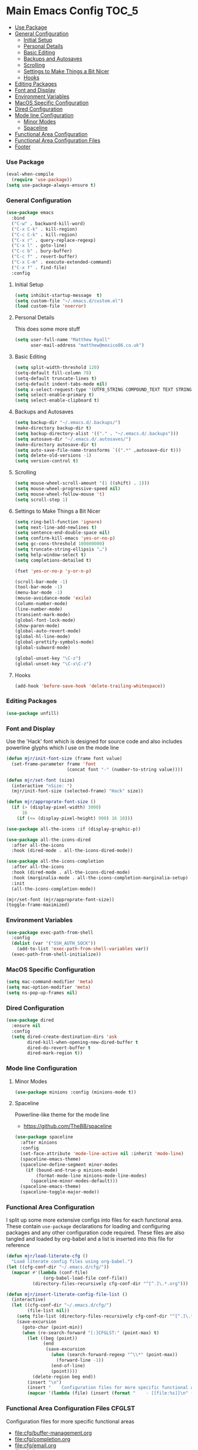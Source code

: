 * Main Emacs Config                                                   :TOC_5:
    - [[#use-package][Use Package]]
    - [[#general-configuration][General Configuration]]
        - [[#initial-setup][Initial Setup]]
        - [[#personal-details][Personal Details]]
        - [[#basic-editing][Basic Editing]]
        - [[#backups-and-autosaves][Backups and Autosaves]]
        - [[#scrolling][Scrolling]]
        - [[#settings-to-make-things-a-bit-nicer][Settings to Make Things a Bit Nicer]]
        - [[#hooks][Hooks]]
    - [[#editing-packages][Editing Packages]]
    - [[#font-and-display][Font and Display]]
    - [[#environment-variables][Environment Variables]]
    - [[#macos-specific-configuration][MacOS Specific Configuration]]
    - [[#dired-configuration][Dired Configuration]]
    - [[#mode-line-configuration][Mode line Configuration]]
        - [[#minor-modes][Minor Modes]]
        - [[#spaceline][Spaceline]]
    - [[#functional-area-configuration][Functional Area Configuration]]
    - [[#functional-area-configuration-files][Functional Area Configuration Files]]
    - [[#footer][Footer]]

*** Use Package
    #+begin_src emacs-lisp
    (eval-when-compile
      (require 'use-package))
    (setq use-package-always-ensure t)
    #+end_src

*** General Configuration
    #+begin_src emacs-lisp
    (use-package emacs
      :bind
      ("C-w" . backward-kill-word)
      ("C-x C-k" . kill-region)
      ("C-c C-k" . kill-region)
      ("C-x r" . query-replace-regexp)
      ("C-x l" . goto-line)
      ("C-c b" . bury-buffer)
      ("C-c f" . revert-buffer)
      ("C-x C-m" . execute-extended-command)
      ("C-x f" . find-file)
      :config
     #+end_src

***** Initial Setup
      #+begin_src emacs-lisp
      (setq inhibit-startup-message  t)
      (setq custom-file "~/.emacs.d/custom.el")
      (load custom-file 'noerror)
      #+end_src

***** Personal Details
      This does some more stuff
      #+begin_src emacs-lisp
      (setq user-full-name "Matthew Ryall"
            user-mail-address "matthew@mexico86.co.uk")
      #+end_src

***** Basic Editing
      #+begin_src emacs-lisp
      (setq split-width-threshold 120)
      (setq-default fill-column 78)
      (setq-default truncate-lines t)
      (setq-default indent-tabs-mode nil)
      (setq x-select-request-type '(UTF8_STRING COMPOUND_TEXT TEXT STRING))
      (setq select-enable-primary t)
      (setq select-enable-clipboard t)
      #+end_src

***** Backups and Autosaves
      #+begin_src emacs-lisp
      (setq backup-dir "~/.emacs.d/.backups/")
      (make-directory backup-dir t)
      (setq backup-directory-alist '(("." . "~/.emacs.d/.backups")))
      (setq autosave-dir "~/.emacs.d/.autosaves/")
      (make-directory autosave-dir t)
      (setq auto-save-file-name-transforms `((".*" ,autosave-dir t)))
      (setq delete-old-versions -1)
      (setq version-control t)
      #+end_src

***** Scrolling
      #+begin_src emacs-lisp
      (setq mouse-wheel-scroll-amount '(1 ((shift) . 1)))
      (setq mouse-wheel-progressive-speed nil)
      (setq mouse-wheel-follow-mouse 't)
      (setq scroll-step 1)
      #+end_src

***** Settings to Make Things a Bit Nicer
      #+begin_src emacs-lisp
      (setq ring-bell-function 'ignore)
      (setq next-line-add-newlines t)
      (setq sentence-end-double-space nil)
      (setq confirm-kill-emacs 'yes-or-no-p)
      (setq gc-cons-threshold 100000000)
      (setq truncate-string-ellipsis "…")
      (setq help-window-select t)
      (setq completions-detailed t)

      (fset 'yes-or-no-p 'y-or-n-p)

      (scroll-bar-mode -1)
      (tool-bar-mode -1)
      (menu-bar-mode -1)
      (mouse-avoidance-mode 'exile)
      (column-number-mode)
      (line-number-mode)
      (transient-mark-mode)
      (global-font-lock-mode)
      (show-paren-mode)
      (global-auto-revert-mode)
      (global-hl-line-mode)
      (global-prettify-symbols-mode)
      (global-subword-mode)

      (global-unset-key "\C-z")
      (global-unset-key "\C-x\C-z")
      #+end_src

***** Hooks
      #+begin_src emacs-lisp
      (add-hook 'before-save-hook 'delete-trailing-whitespace))
      #+end_src

*** Editing Packages
    #+begin_src emacs-lisp
    (use-package unfill)
    #+end_src

*** Font and Display
    Use the 'Hack' font which is designed for source code and also includes
    powerline glyphs which I use on the mode line
    #+begin_src emacs-lisp
    (defun mjr/init-font-size (frame font value)
      (set-frame-parameter frame 'font
                           (concat font "-" (number-to-string value))))

    (defun mjr/set-font (size)
      (interactive "nSize: ")
      (mjr/init-font-size (selected-frame) "Hack" size))

    (defun mjr/approprate-font-size ()
      (if (> (display-pixel-width) 3000)
          16
        (if (<= (display-pixel-height) 900) 16 10)))

    (use-package all-the-icons :if (display-graphic-p))

    (use-package all-the-icons-dired
      :after all-the-icons
      :hook (dired-mode . all-the-icons-dired-mode))

    (use-package all-the-icons-completion
      :after all-the-icons
      :hook (dired-mode . all-the-icons-dired-mode)
      :hook (marginalia-mode . all-the-icons-completion-marginalia-setup)
      :init
      (all-the-icons-completion-mode))

    (mjr/set-font (mjr/approprate-font-size))
    (toggle-frame-maximized)
    #+end_src

*** Environment Variables
    #+begin_src emacs-lisp
    (use-package exec-path-from-shell
      :config
      (dolist (var '("SSH_AUTH_SOCK"))
        (add-to-list 'exec-path-from-shell-variables var))
      (exec-path-from-shell-initialize))
    #+end_src

*** MacOS Specific Configuration
    #+begin_src emacs-lisp
    (setq mac-command-modifier 'meta)
    (setq mac-option-modifier 'meta)
    (setq ns-pop-up-frames nil)
    #+end_src

*** Dired Configuration
    #+begin_src emacs-lisp
    (use-package dired
      :ensure nil
      :config
      (setq dired-create-destination-dirs 'ask
            dired-kill-when-opening-new-dired-buffer t
            dired-do-revert-buffer t
            dired-mark-region t))
    #+end_src

*** Mode line Configuration
***** Minor Modes
      #+begin_src emacs-lisp
      (use-package minions :config (minions-mode t))
      #+end_src

***** Spaceline
      Powerline-like theme for the mode line

      - https://github.com/TheBB/spaceline

      #+begin_src emacs-lisp
      (use-package spaceline
        :after minions
        :config
        (set-face-attribute 'mode-line-active nil :inherit 'mode-line)
        (spaceline-emacs-theme)
        (spaceline-define-segment minor-modes
          (if (bound-and-true-p minions-mode)
              (format-mode-line minions-mode-line-modes)
            (spaceline-minor-modes-default)))
        (spaceline-emacs-theme)
        (spaceline-toggle-major-mode))
      #+end_src

*** Functional Area Configuration
    I split up some more extensive configs into files for each functional
    area. These contain ~use-package~ declarations for loading and configuring
    packages and any other configuration code required. These files are also
    tangled and loaded by org-babel and a list is inserted into this file for
    reference

    #+begin_src emacs-lisp
    (defun mjr/load-literate-cfg ()
      "Load literate config files using org-babel.")
    (let ((cfg-conf-dir "~/.emacs.d/cfg/"))
      (mapcar #'(lambda (conf-file)
                  (org-babel-load-file conf-file))
              (directory-files-recursively cfg-conf-dir "^[^.]\.*.org")))

    (defun mjr/insert-literate-config-file-list ()
      (interactive)
      (let ((cfg-conf-dir "~/.emacs.d/cfg/")
            (file-list nil))
        (setq file-list (directory-files-recursively cfg-conf-dir "^[^.]\.*.org"))
        (save-excursion
          (goto-char (point-min))
          (when (re-search-forward "[:]CFGLST:" (point-max) t)
            (let ((beg (point))
                  (end
                   (save-excursion
                     (when (search-forward-regexp "^\\*" (point-max))
                       (forward-line -1))
                     (end-of-line)
                     (point))))
              (delete-region beg end))
            (insert "\n")
            (insert "    Configuration files for more specific functional areas\n")
            (mapcar '(lambda (file) (insert (format "    - [[file:%s]]\n" (substring file 11)))) file-list)))))
    #+end_src

*** Functional Area Configuration Files                              :CFGLST:
    Configuration files for more specific functional areas
    - [[file:cfg/buffer-management.org]]
    - [[file:cfg/completion.org]]
    - [[file:cfg/email.org]]
    - [[file:cfg/lsp.org]]
    - [[file:cfg/minibuffer.org]]
    - [[file:cfg/org-mode.org]]
    - [[file:cfg/productivity.org]]
    - [[file:cfg/programming.org]]
    - [[file:cfg/vcs.org]]

*** Footer
   We thank you for your patience
   #+begin_src emacs-lisp
   (mjr/load-literate-cfg)
   #+end_src
